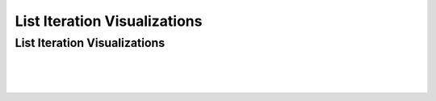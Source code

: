 .. This file is part of the OpenDSA eTextbook project. See
.. http://opendsa.org for more details.
.. Copyright (c) 2012-2020 by the OpenDSA Project Contributors, and
.. distributed under an MIT open source license.

.. avmetadata::
   :author: Dennis Kafura, Cory Bart, Jieun Chon, Cliff Shaffer
   :requires:
   :satisfies: iteration
   :topic: programming concepts

List Iteration Visualizations
=============================

List Iteration Visualizations
-----------------------------

.. inlineav:: iteration1CON ss
   :long_name: Iteration Slide 1: Basic
   :links: AV/CT/iterationCON.css
   :scripts: AV/CT/iteration1CON.js
   :output: show

|

.. inlineav:: iteration2CON ss
   :long_name: Iteration Slide 2: State of Price
   :links: AV/CT/iterationCON.css
   :scripts: AV/CT/iteration2CON.js
   :output: show

|

.. inlineav:: iteration3CON ss
   :long_name: Iteration Slide 3: Calculate Total
   :links: AV/CT/iterationCON.css
   :scripts: AV/CT/iteration3CON.js
   :output: show

|

.. inlineav:: iteration4CON ss
   :long_name: Iteration Slide 4: Average
   :links: AV/CT/iterationCON.css
   :scripts: AV/CT/iteration4CON.js
   :output: show
